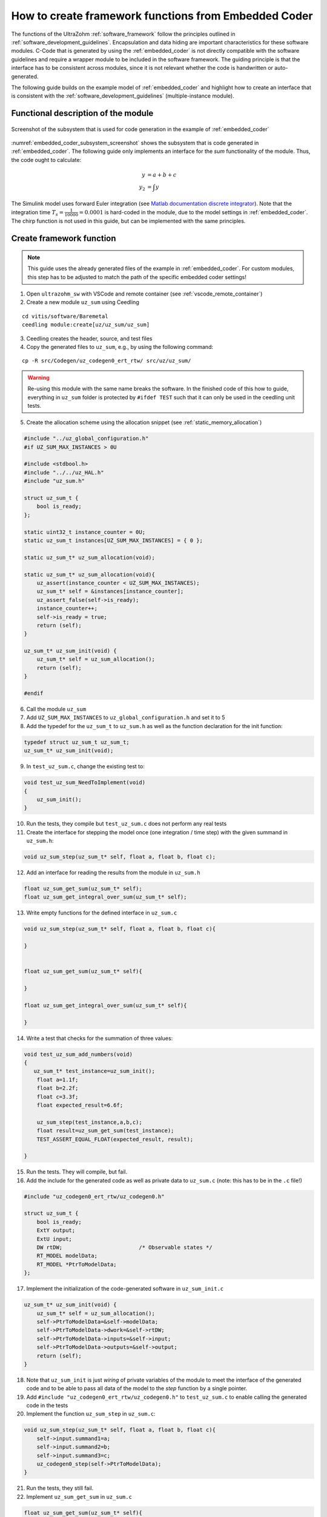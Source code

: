 =====================================================
How to create framework functions from Embedded Coder
=====================================================

The functions of the UltraZohm :ref:`software_framework` follow the principles outlined in :ref:`software_development_guidelines`.
Encapsulation and data hiding are important characteristics for these software modules.
C-Code that is generated by using the :ref:`embedded_coder` is not directly compatible with the software guidelines and require a wrapper module to be included in the software framework.
The guiding principle is that the interface has to be consistent across modules, since it is not relevant whether the code is handwritten or auto-generated.

The following guide builds on the example model of :ref:`embedded_coder` and highlight how to create an interface that is consistent with the :ref:`software_development_guidelines` (multiple-instance module).


Functional description of the module
====================================


.. _embedded_coder_subsystem_screenshot:

.. figure:: codegen_simulink.png
   :width: 800px
   :align: center

   Screenshot of the subsystem that is used for code generation in the example of :ref:`embedded_coder`

:numref:`embedded_coder_subsystem_screenshot` shows the subsystem that is code generated in :ref:`embedded_coder`.
The following guide only implements an interface for the *sum* functionality of the module.
Thus, the code ought to calculate:

.. math::

    y &= a + b + c \\
    y_2 &=\int y

The Simulink model uses forward Euler integration (see `Matlab documentation discrete integrator <https://de.mathworks.com/help/simulink/slref/discretetimeintegrator.html>`_).
Note that the integration time :math:`T_s=\frac{1}{10000}=0.0001` is hard-coded in the module, due to the model settings in :ref:`embedded_coder`.
The chirp function is not used in this guide, but can be implemented with the same principles.

Create framework function
=========================

.. note:: This guide uses the already generated files of the example in :ref:`embedded_coder`. For custom modules, this step has to be adjusted to match the path of the specific embedded coder settings!


1. Open ``ultrazohm_sw`` with VSCode and remote container (see :ref:`vscode_remote_container`)
2. Create a new module ``uz_sum`` using Ceedling

::

    cd vitis/software/Baremetal
    ceedling module:create[uz/uz_sum/uz_sum]

3. Ceedling creates the header, source, and test files
4. Copy the generated files to ``uz_sum``, e.g., by using the following command:

::

    cp -R src/Codegen/uz_codegen0_ert_rtw/ src/uz/uz_sum/

.. warning:: Re-using this module with the same name breaks the software. In the finished code of this how to guide, everything in ``uz_sum`` folder is protected by ``#ifdef TEST`` such that it can only be used in the ceedling unit tests.


5. Create the allocation scheme using the allocation snippet (see :ref:`static_memory_allocation`)

.. code-block::

    #include "../uz_global_configuration.h"
    #if UZ_SUM_MAX_INSTANCES > 0U
    
    #include <stdbool.h> 
    #include "../../uz_HAL.h"
    #include "uz_sum.h" 
    
    struct uz_sum_t {
        bool is_ready;
    };
    
    static uint32_t instance_counter = 0U;
    static uz_sum_t instances[UZ_SUM_MAX_INSTANCES] = { 0 };
    
    static uz_sum_t* uz_sum_allocation(void);
    
    static uz_sum_t* uz_sum_allocation(void){
        uz_assert(instance_counter < UZ_SUM_MAX_INSTANCES);
        uz_sum_t* self = &instances[instance_counter];
        uz_assert_false(self->is_ready);
        instance_counter++;
        self->is_ready = true;
        return (self);
    }
    
    uz_sum_t* uz_sum_init(void) {
        uz_sum_t* self = uz_sum_allocation();
        return (self);
    }
    
    #endif

6. Call the module ``uz_sum``
7. Add ``UZ_SUM_MAX_INSTANCES`` to ``uz_global_configuration.h`` and set it to 5
8. Add the typedef for the ``uz_sum_t`` to ``uz_sum.h`` as well as the function declaration for the init function:

.. code-block:: c

    typedef struct uz_sum_t uz_sum_t;
    uz_sum_t* uz_sum_init(void);


9. In ``test_uz_sum.c``, change the existing test to:

.. code-block:: c

    void test_uz_sum_NeedToImplement(void)
    {
        uz_sum_init();
    }

10. Run the tests, they compile but ``test_uz_sum.c`` does not perform any real tests
11. Create the interface for stepping the model once (one integration / time step) with the given summand in ``uz_sum.h``:

.. code-block:: c

    void uz_sum_step(uz_sum_t* self, float a, float b, float c);


12. Add an interface for reading the results from the module in ``uz_sum.h``

.. code-block:: c

    float uz_sum_get_sum(uz_sum_t* self);
    float uz_sum_get_integral_over_sum(uz_sum_t* self);

13. Write empty functions for the defined interface in ``uz_sum.c``

.. code-block:: c

    void uz_sum_step(uz_sum_t* self, float a, float b, float c){
    
    }


    float uz_sum_get_sum(uz_sum_t* self){

    }

    float uz_sum_get_integral_over_sum(uz_sum_t* self){

    }

14. Write a test that checks for the summation of three values:

.. code-block:: c

    void test_uz_sum_add_numbers(void)
    {
       uz_sum_t* test_instance=uz_sum_init();
        float a=1.1f;
        float b=2.2f;
        float c=3.3f;
        float expected_result=6.6f;

        uz_sum_step(test_instance,a,b,c);
        float result=uz_sum_get_sum(test_instance);
        TEST_ASSERT_EQUAL_FLOAT(expected_result, result);

    }

15. Run the tests. They will compile, but fail.
16. Add the include for the generated code as well as private data to ``uz_sum.c`` (note: this has to be in the ``.c`` file!)

.. code-block:: c

    #include "uz_codegen0_ert_rtw/uz_codegen0.h"

    struct uz_sum_t {
        bool is_ready;
        ExtY output;
        ExtU input;
        DW rtDW;                        /* Observable states */
        RT_MODEL modelData;
        RT_MODEL *PtrToModelData;
    };

17. Implement the initialization of the code-generated software in ``uz_sum_init.c``

.. code-block:: c

    uz_sum_t* uz_sum_init(void) {
        uz_sum_t* self = uz_sum_allocation();
        self->PtrToModelData=&self->modelData;
        self->PtrToModelData->dwork=&self->rtDW;
        self->PtrToModelData->inputs=&self->input;
        self->PtrToModelData->outputs=&self->output;
        return (self);
    }

18. Note that ``uz_sum_init`` is just *wiring* of private variables of the module to meet the interface of the generated code and to be able to pass all data of the model to the *step* function by a single pointer.
19. Add ``#include "uz_codegen0_ert_rtw/uz_codegen0.h"`` to ``test_uz_sum.c`` to enable calling the generated code in the tests
20. Implement the function ``uz_sum_step`` in ``uz_sum.c``:

.. code-block:: c

    void uz_sum_step(uz_sum_t* self, float a, float b, float c){
        self->input.summand1=a;
        self->input.summand2=b;
        self->input.summand3=c;
        uz_codegen0_step(self->PtrToModelData);
    }

21. Run the tests, they still fail.
22. Implement ``uz_sum_get_sum`` in ``uz_sum.c``

.. code-block:: c

    float uz_sum_get_sum(uz_sum_t* self){
        return self->output.sum;
    }

23. Run tests, they pass.
24. Write a test for the integration

.. code-block:: c

    void test_uz_sum_integrate(void)
    {
        uz_sum_t* test_instance=uz_sum_init();
        float a=1.1f;
        float b=2.2f;
        float c=3.3f;
        float expected_result=0.00198f;

        // Call step four times with sum=6.6, integration time Ts is 1/10000
        // First call: y(0)=0
        // Second call: y(1)= 1/10000*6.6=0.00066
        // Third call: y(2)=0.00066+0.00066=0.00132
        // Last call: y(3)=0.00132+0.00066=0.00198
        // Step four times - no loop to make it explicit
        uz_sum_step(test_instance,a,b,c);
        uz_sum_step(test_instance,a,b,c);
        uz_sum_step(test_instance,a,b,c);
        uz_sum_step(test_instance,a,b,c);
        float result=uz_sum_get_integral_over_sum(test_instance);
        TEST_ASSERT_EQUAL_FLOAT(expected_result,result);
    }

25. Run tests, they fail.
26. Implement ``uz_sum_get_integral_over_sum``

.. code-block:: c

    float uz_sum_get_integral_over_sum(uz_sum_t* self){
        return self->output.IntegrationOfSum;
    }

27. Run tests, they pass.
28. Implement tests and interface for the chirp functionality
29. Write documentation for the software module

.. note::  The source Simulink model that is used for generating the code should be supplied in the same folder as the generated code. Do not commit anything expect ``.slx``, ``.c``, and ``.h`` files after the code generation, i.e., no Simulink cache or other build artifacts!

